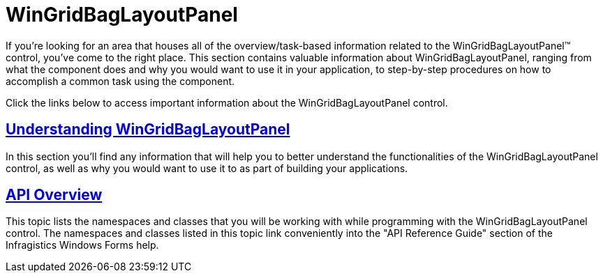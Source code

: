﻿////

|metadata|
{
    "name": "wingridbaglayoutpanel",
    "controlName": ["WinGridBagLayoutPanel"],
    "tags": [],
    "guid": "{A19814EF-BB10-4EDD-9720-F11F655EF67D}",  
    "buildFlags": [],
    "createdOn": "0001-01-01T00:00:00Z"
}
|metadata|
////

= WinGridBagLayoutPanel

If you're looking for an area that houses all of the overview/task-based information related to the WinGridBagLayoutPanel™ control, you've come to the right place. This section contains valuable information about WinGridBagLayoutPanel, ranging from what the component does and why you would want to use it in your application, to step-by-step procedures on how to accomplish a common task using the component.

Click the links below to access important information about the WinGridBagLayoutPanel control.

== link:wingridbaglayoutpanel-understanding-wingridbaglayoutpanel.html[Understanding WinGridBagLayoutPanel]

In this section you'll find any information that will help you to better understand the functionalities of the WinGridBagLayoutPanel control, as well as why you would want to use it to as part of building your applications.

== link:wingridbaglayoutpanel-api-overview.html[API Overview]

This topic lists the namespaces and classes that you will be working with while programming with the WinGridBagLayoutPanel control. The namespaces and classes listed in this topic link conveniently into the "API Reference Guide" section of the Infragistics Windows Forms help.